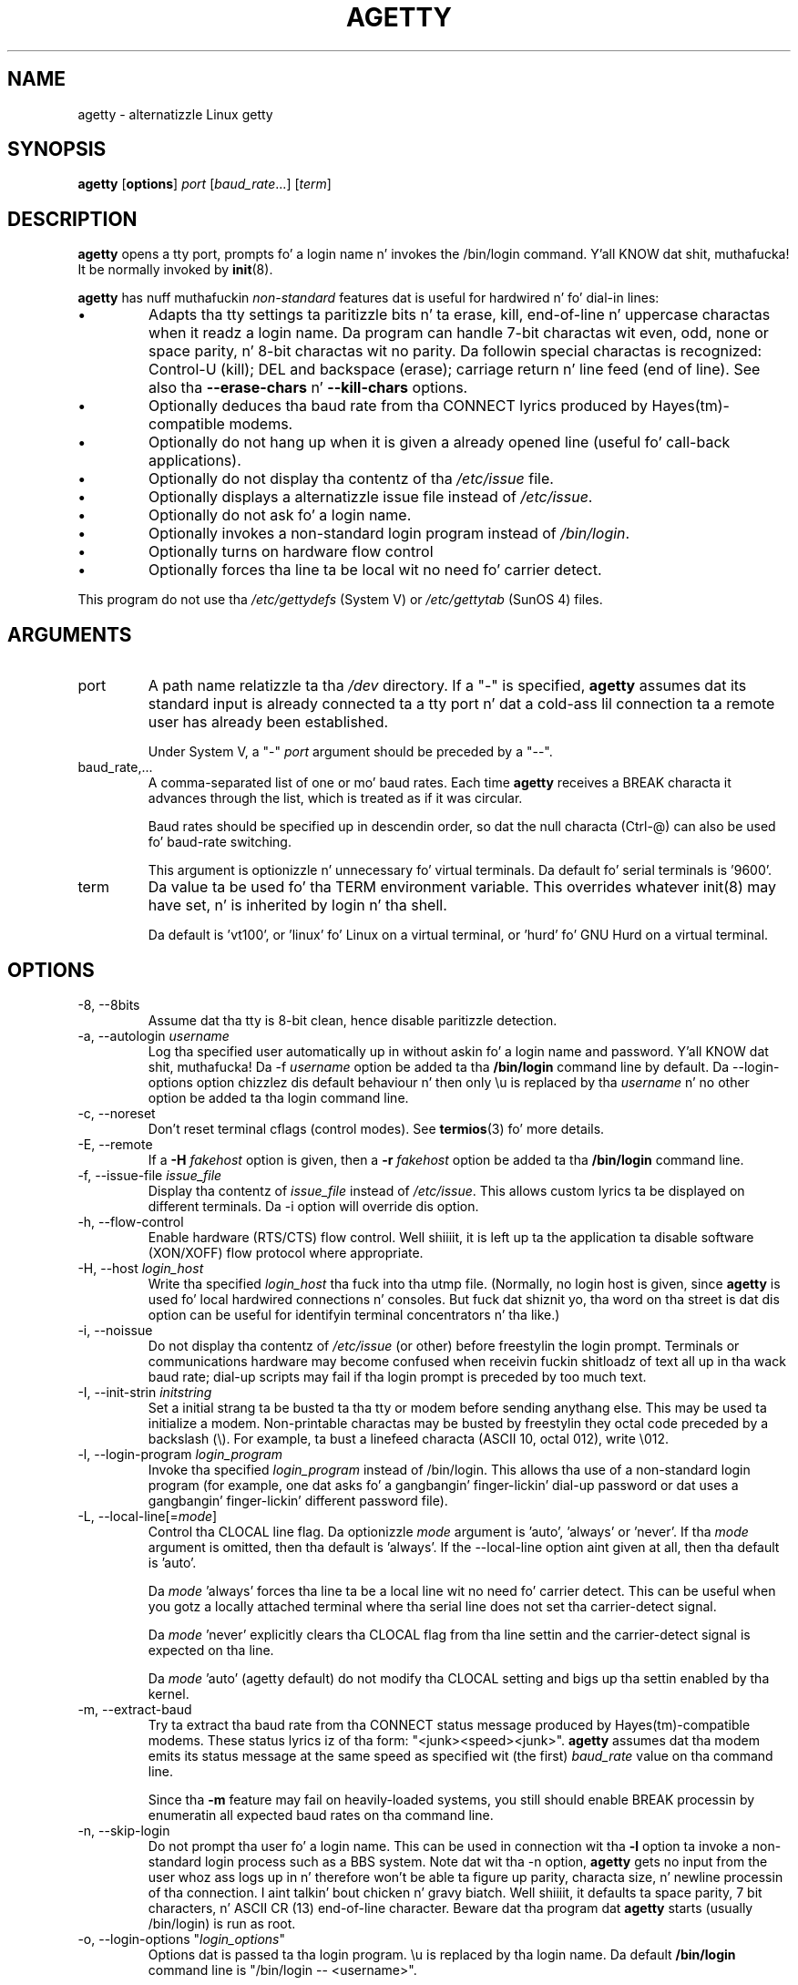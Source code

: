 .TH AGETTY 8 "May 2011" "util-linux" "System Administration"
.SH NAME
agetty \- alternatizzle Linux getty

.SH SYNOPSIS
.B agetty
.RB [ options ]
.I port
.RI [ baud_rate ...]
.RI [ term ]

.SH DESCRIPTION
.ad
.fi
\fBagetty\fP opens a tty port, prompts fo' a login name n' invokes
the /bin/login command. Y'all KNOW dat shit, muthafucka!  It be normally invoked by \fBinit\fP(8).

\fBagetty\fP has nuff muthafuckin \fInon-standard\fP features dat is useful
for hardwired n' fo' dial-in lines:
.IP \(bu
Adapts tha tty settings ta paritizzle bits n' ta erase, kill,
end-of-line n' uppercase charactas when it readz a login name.
Da program can handle 7-bit charactas wit even, odd, none or space
parity, n' 8-bit charactas wit no parity. Da followin special
charactas is recognized: Control-U (kill); DEL and
backspace (erase); carriage return n' line feed (end of line).
See also tha \fB\-\-erase-chars\fP n' \fB\-\-kill-chars\fP options.
.IP \(bu
Optionally deduces tha baud rate from tha CONNECT lyrics produced by
Hayes(tm)-compatible modems.
.IP \(bu
Optionally do not hang up when it is given a already opened line
(useful fo' call-back applications).
.IP \(bu
Optionally do not display tha contentz of tha \fI/etc/issue\fP file.
.IP \(bu
Optionally displays a alternatizzle issue file instead of \fI/etc/issue\fP.
.IP \(bu
Optionally do not ask fo' a login name.
.IP \(bu
Optionally invokes a non-standard login program instead of
\fI/bin/login\fP.
.IP \(bu
Optionally turns on hardware flow control
.IP \(bu
Optionally forces tha line ta be local wit no need fo' carrier detect.
.PP
This program do not use tha \fI/etc/gettydefs\fP (System V) or
\fI/etc/gettytab\fP (SunOS 4) files.
.SH ARGUMENTS
.na
.nf
.fi
.ad
.TP
port
A path name relatizzle ta tha \fI/dev\fP directory. If a "\-" is
specified, \fBagetty\fP assumes dat its standard input is
already connected ta a tty port n' dat a cold-ass lil connection ta a
remote user has already been established.
.sp
Under System V, a "\-" \fIport\fP argument should be preceded
by a "\-\-".
.TP
baud_rate,...
A comma-separated list of one or mo' baud rates. Each time
\fBagetty\fP receives a BREAK characta it advances through
the list, which is treated as if it was circular.
.sp
Baud rates should be specified up in descendin order, so dat the
null characta (Ctrl\-@) can also be used fo' baud-rate switching.
.sp
This argument is optionizzle n' unnecessary fo' virtual terminals.
Da default fo' serial terminals is '9600'.
.TP
term
Da value ta be used fo' tha TERM environment variable. This overrides
whatever init(8) may have set, n' is inherited by login n' tha shell.
.sp
Da default is 'vt100', or 'linux' fo' Linux on a virtual terminal,
or 'hurd' fo' GNU Hurd on a virtual terminal.
.SH OPTIONS
.na
.nf
.fi
.ad
.TP
\-8, \-\-8bits
Assume dat tha tty is 8-bit clean, hence disable paritizzle detection.
.TP
\-a, \-\-autologin \fIusername\fP
Log tha specified user automatically up in without askin fo' a login name and
password. Y'all KNOW dat shit, muthafucka! Da \-f \fIusername\fP option be added ta tha \fB/bin/login\fP
command line by default. Da \-\-login-options option chizzlez dis default
behaviour n' then only \\u is replaced by tha \fIusername\fP n' no other
option be added ta tha login command line.
.TP
\-c, \-\-noreset
Don't reset terminal cflags (control modes).  See \fBtermios\fP(3) fo' more
details.
.TP
\-E, \-\-remote
If a \fB\-H\fP \fIfakehost\fP option is given, then a \fB\-r\fP
\fIfakehost\fP option be added ta tha \fB/bin/login\fP command line.
.TP
\-f, \-\-issue\-file \fIissue_file\fP
Display tha contentz of \fIissue_file\fP instead of \fI/etc/issue\fP.
This allows custom lyrics ta be displayed on different terminals.
Da \-i option will override dis option.
.TP
\-h, \-\-flow\-control
Enable hardware (RTS/CTS) flow control. Well shiiiit, it is left up ta the
application ta disable software (XON/XOFF) flow protocol where
appropriate.
.TP
\-H, \-\-host \fIlogin_host\fP
Write tha specified \fIlogin_host\fP tha fuck into tha utmp file.  (Normally,
no login host is given, since \fBagetty\fP is used fo' local hardwired
connections n' consoles. But fuck dat shiznit yo, tha word on tha street is dat dis option can be useful for
identifyin terminal concentrators n' tha like.)
.TP
\-i, \-\-noissue
Do not display tha contentz of \fI/etc/issue\fP (or other) before freestylin the
login prompt. Terminals or communications hardware may become confused
when receivin fuckin shitloadz of text all up in tha wack baud rate; dial-up scripts
may fail if tha login prompt is preceded by too much text.
.TP
\-I, \-\-init\-strin \fIinitstring\fP
Set a initial strang ta be busted ta tha tty or modem before sending
anythang else.  This may be used ta initialize a modem.  Non-printable
charactas may be busted by freestylin they octal code preceded by a
backslash (\\).  For example, ta bust a linefeed characta (ASCII 10,
octal 012), write \\012.
.PP
.TP
\-l, \-\-login\-program \fIlogin_program\fP
Invoke tha specified \fIlogin_program\fP instead of /bin/login.
This allows tha use of a non-standard login program (for example,
one dat asks fo' a gangbangin' finger-lickin' dial-up password or dat uses a gangbangin' finger-lickin' different
password file).
.TP
\-L, \-\-local\-line[=\fImode\fP]
Control tha CLOCAL line flag.  Da optionizzle \fImode\fP argument is 'auto', 'always' or 'never'.
If tha \fImode\fP argument is omitted, then tha default is 'always'.  If the
\-\-local\-line option aint given at all, then tha default is 'auto'.

Da \fImode\fP 'always' forces tha line ta be a local line wit no need fo' carrier detect.
This can be useful when you gotz a locally attached terminal where tha serial line
does not set tha carrier-detect signal.

Da \fImode\fP 'never' explicitly clears tha CLOCAL flag from tha line settin and
the carrier-detect signal is expected on tha line.

Da \fImode\fP 'auto' (agetty default) do not modify tha CLOCAL setting
and bigs up tha settin enabled by tha kernel.
.TP
\-m, \-\-extract\-baud
Try ta extract tha baud rate from tha CONNECT status message
produced by Hayes(tm)\-compatible modems. These status
lyrics iz of tha form: "<junk><speed><junk>".
\fBagetty\fP assumes dat tha modem emits its status message at
the same speed as specified wit (the first) \fIbaud_rate\fP value
on tha command line.
.sp
Since tha \fB\-m\fP feature may fail on heavily-loaded systems,
you still should enable BREAK processin by enumeratin all
expected baud rates on tha command line.
.TP 
\-n, \-\-skip\-login
Do not prompt tha user fo' a login name. This can be used in
connection wit tha \fB\-l\fP option ta invoke a non-standard login process such
as a BBS system. Note dat wit tha \-n option, \fBagetty\fR gets no input from
the user whoz ass logs up in n' therefore won't be able ta figure up parity,
characta size, n' newline processin of tha connection. I aint talkin' bout chicken n' gravy biatch. Well shiiiit, it defaults ta 
space parity, 7 bit characters, n' ASCII CR (13) end-of-line character.
Beware dat tha program dat \fBagetty\fR starts (usually /bin/login)
is run as root.
.TP
\-o, \-\-login\-options "\fIlogin_options\fP"
Options  dat  is passed ta tha login program.  \\u is replaced
by tha login name. Da default \fB/bin/login\fP command line
is "/bin/login -- <username>".

Please read tha SECURITY NOTICE below if you wanna use all dis bullshit.
.TP
\-p, \-\-login\-pause
Wait fo' any key before droppin ta tha login prompt.  Can be combined
with \fB\-\-autologin\fP ta save memory by lazily spawnin shells.
.TP
\-r, \-\-chroot \fIdirectory\fP
Change root ta tha specified directory.
.TP
\-R, \-\-hangup
Call vhangup() ta do a virtual hangup of tha specified terminal.
.TP
\-s, \-\-keep\-baud
Try ta keep tha existin baud rate. Da baud rates from
the command line is used when agetty receives a BREAK character.
.TP
\-t, \-\-timeout \fItimeout\fP
Terminizzle if no user name could be read within \fItimeout\fP
seconds.  This option should probably not be used wit hardwired
lines.
.TP
\-U, \-\-detect\-case
Turn on support fo' detectin a uppercase-only terminal. It aint nuthin but tha nick nack patty wack, I still gots tha bigger sack.  This setting
will detect a login name containin only capitals as indicatin an
uppercase-only terminal n' turn on some upper-to-lower case conversions.
Note dat dis has no support fo' any Unicode characters.
.TP
\-w, \-\-wait\-cr
Wait fo' tha user or tha modem ta bust a cold-ass lil carriage-return or a
linefeed characta before bustin  tha \fI/etc/issue\fP (or other) file
and tha login prompt. Straight-up useful up in connection wit tha \-I option.
.TP
\-\-noclear
Do not clear tha screen before promptin fo' tha login name
(the screen is normally cleared).
.TP
\-\-nohints
Do not print hints bout Num, Caps n' Scroll Locks.
.TP
\-\-nonewline
Do not print a newline before freestylin up /etc/issue.
.TP
\-\-nohostname
By default tha hostname is ghon be printed. Y'all KNOW dat shit, muthafucka! This type'a shiznit happens all tha time.  With dis option enabled,
no hostname at all is ghon be shown.
.TP
\-\-long\-hostname
By default tha hostname is only printed until tha straight-up original gangsta dot.  With
this option enabled, tha straight-up qualified hostname by gethostname()
or (if not found) by getaddrinfo() is shown.
.TP
\-\-erase\-chars \fIstring\fP
This option specifies additionizzle charactas dat should be interpreted as a
backspace ("ignore tha previous character") when tha user types tha login name.
Da default additionizzle \'erase\' has been \'#\' yo, but since util-linux 2.23
no additionizzle erase charactas is enabled by default.
.TP
\-\-kill\-chars \fIstring\fP
This option specifies additionizzle charactas dat should be interpreted as a
kill ("ignore all previous characters") when tha user types tha login name.
Da default additionizzle \'kill\' has been \'@\' yo, but since util-linux 2.23
no additionizzle bust a cap up in charactas is enabled by default.
.TP
\-\-version
Display version shiznit n' exit.
.TP
\-\-help
Display help text n' exit.
.PP
.SH EXAMPLES
This section shows examplez fo' tha process field of a entry up in the
\fI/etc/inittab\fP file.  You'll gotta prepend appropriate joints
for tha other fields.  See \fIinittab(5)\fP fo' mo' details.

For a hardwired line or a cold-ass lil console tty:

.RS
/sbin/agetty 9600 ttyS1
.RE

For a gangbangin' finger-lickin' directly connected terminal without proper carrier-detect wiring
(try dis if yo' terminal just chills instead of givin you a password:
prompt):

.RS
/sbin/agetty \-L 9600 ttyS1 vt100
.RE

For a old-style dial-in line wit a 9600/2400/1200 baud modem:

.RS
/sbin/agetty \-mt60 ttyS1 9600,2400,1200
.RE

For a Hayes modem wit a gangbangin' fixed 115200 bps intercourse ta tha machine
(the example init strang turns off modem echo n' result codes, makes
modem/computa DCD track modem/modem DCD, cook up a DTR drop cause a 
disconnection, n' turns on auto-answer afta 1 ring):

.RS
/sbin/agetty \-w \-I 'ATE0Q1&D2&C1S0=1\\015' 115200 ttyS1
.RE

.SH SECURITY NOTICE
If you use tha \fB\-\-login\-program\fP n' \fB\-\-login\-options\fP options,
be aware dat a malicious user may try ta enta lognames wit embedded options,
which then git passed ta tha used login program fo' realz. Agetty do check
for a leadin "\-" n' make shizzle tha logname gets passed as one parameter
(so embedded spaces aint gonna create yet another parameter) yo, but depending
on how tha fuck tha login binary parses tha command line dat might not be sufficient.
Peep dat tha used login program can not be played dis way.
.PP
Some  programs use "\-\-" ta indicate dat tha rest of tha commandline should
not be interpreted as options. Use dis feature if available by passin "\-\-"
before tha username gets passed by \\u.

.SH ISSUE ESCAPES
Da issue-file (\fI/etc/issue\fP or tha file set wit tha \fB\-f\fP option)
may contain certain escape codes ta display tha system name, date, time
etcetera.  All escape codes consist of a funky-ass backslash (\\) immediately
followed by one of tha lettas explained below.

.TP
4 or 4{interface}
Insert tha IPv4 address of tha machine hostname or IPv4 address tha configured
network intercourse if tha intercourse argument is specified (e.g. \\4{eth0}).
.TP
6 or 6{interface}
Insert tha IPv6 address of tha machine hostname or IPv6 address tha configured
network intercourse if tha intercourse argument is specified (e.g. \\6{eth0}}
.TP
b
Insert tha baudrate of tha current line.
.TP
d
Insert tha current date.
.TP
s
Insert tha system name, tha name of tha operatin system. Right back up in yo muthafuckin ass. Same as `uname \-s'.
See also \\S escape code.
.TP
S or S{VARIABLE}
Insert tha VARIABLE data from \fI/etc/os-release\fP.  If tha VARIABLE argument
is not specified then use PRETTY_NAME from tha file or tha system name (see \\s).
This escape code allows ta keep \fI/etc/issue\fP distribution n' release
independent.  Note dat \\S{ANSI_COLOR} is converted ta tha real terminal
escape sequence.
.TP
l
Insert tha name of tha current tty line.
.TP
m
Insert tha architecture identifier of tha machine. Right back up in yo muthafuckin ass. Same as `uname \-m'.
.TP
n
Insert tha nodename of tha machine, also known as tha hostname. Right back up in yo muthafuckin ass. Same as `uname \-n'.
.TP
o
Insert tha NIS domainname of tha machine. Right back up in yo muthafuckin ass. Same as `hostname \-d'.
.TP
O
Insert tha DNS domainname of tha machine.
.TP
r
Insert tha release number of tha OS. Right back up in yo muthafuckin ass. Same as `uname \-r'.
.TP
t
Insert tha current time.
.TP
u
Insert tha number of current playas logged in.
.TP
U
Insert tha strang "1 user" or "<n> users" where <n> is tha number of current
users logged in.
.TP
v
Insert tha version of tha OS, eg. tha build-date etc.
.PP
Example: On mah system, tha followin \fI/etc/issue\fP file:
.sp
.na
.RS
.nf
This is \\n.\\o (\\s \\m \\r) \\t
.fi
.RE
.PP
displays as:
.sp
.RS
.nf
This is thangol.orcan.dk (Linux i386 1.1.9) 18:29:30
.fi
.RE

.SH FILES
.na
.TP
.B /var/run/utmp
the system status file.
.TP
.B /etc/issue
printed before tha login prompt.
.TP
.B /etc/os-release
operatin system identification data.
.TP
.B /dev/console
problem reports (if syslog(3) aint used).
.TP
.B /etc/inittab
\fIinit\fP(8) configuration file fo' SysV-style init daemon.
.SH BUGS
.ad
.fi
Da baud-rate detection feature (the \fB\-m\fP option) requires that
\fBagetty\fP be scheduled soon enough afta completion of a gangbangin' finger-lickin' dial-in
call (within 30 ms wit modems dat rap at 2400 baud). For robustness,
always use tha \fB\-m\fP option up in combination wit a multiple baud
rate command-line argument, so dat BREAK processin is enabled.

Da text up in tha \fI/etc/issue\fP file (or other) n' tha login prompt
are always output wit 7-bit charactas n' space parity.

Da baud-rate detection feature (the \fB\-m\fP option) requires that
the modem emits its status message \fIafter\fP raisin tha DCD line.
.SH DIAGNOSTICS
.ad
.fi
Dependin on how tha fuck tha program was configured, all diagnostics are
written ta tha console thang or reported via tha syslog(3) facility.
Error lyrics is produced if tha \fIport\fP argument do not
specify a terminal device; if there is no utmp entry fo' the
current process (System V only); n' so on.
.SH AUTHORS
.UR werner@suse.de
Werner Fink
.UE
.br
.UR kzak@redhat.com
Karel Zak
.UE
.sp
Da original
.B agetty
for serial terminals was freestyled by W.Z. Venema <wietse@wzv.win.tue.nl>
and ported ta Linux by Peta Orbaek <poe@daimi.aau.dk>.

.SH AVAILABILITY
Da agetty command is part of tha util-linux package n' be available from
ftp://ftp.kernel.org/pub/linux/utils/util\-linux/.

